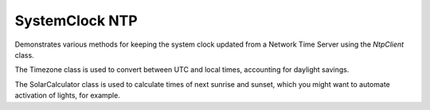 SystemClock NTP
===============

Demonstrates various methods for keeping the system clock updated from a
Network Time Server using the *NtpClient* class.

The Timezone class is used to convert between UTC and local times,
accounting for daylight savings.

The SolarCalculator class is used to calculate times of next sunrise and sunset,
which you might want to automate activation of lights, for example.

